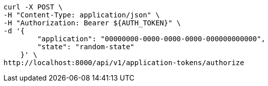 [source,bash]
----
curl -X POST \
-H "Content-Type: application/json" \
-H "Authorization: Bearer ${AUTH_TOKEN}" \
-d '{
        "application": "00000000-0000-0000-0000-000000000000",
        "state": "random-state"
    }' \
http://localhost:8000/api/v1/application-tokens/authorize
----
